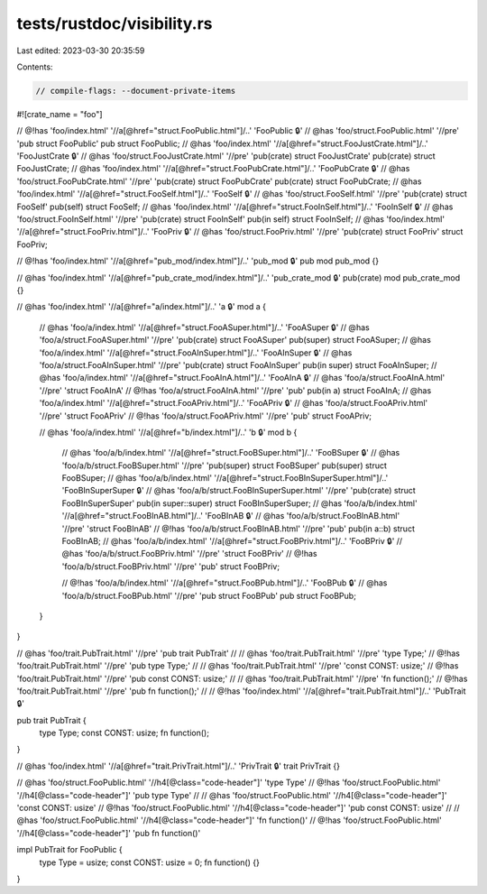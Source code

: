tests/rustdoc/visibility.rs
===========================

Last edited: 2023-03-30 20:35:59

Contents:

.. code-block:: rs

    // compile-flags: --document-private-items

#![crate_name = "foo"]

// @!has 'foo/index.html' '//a[@href="struct.FooPublic.html"]/..' 'FooPublic 🔒'
// @has 'foo/struct.FooPublic.html' '//pre' 'pub struct FooPublic'
pub struct FooPublic;
// @has 'foo/index.html' '//a[@href="struct.FooJustCrate.html"]/..' 'FooJustCrate 🔒'
// @has 'foo/struct.FooJustCrate.html' '//pre' 'pub(crate) struct FooJustCrate'
pub(crate) struct FooJustCrate;
// @has 'foo/index.html' '//a[@href="struct.FooPubCrate.html"]/..' 'FooPubCrate 🔒'
// @has 'foo/struct.FooPubCrate.html' '//pre' 'pub(crate) struct FooPubCrate'
pub(crate) struct FooPubCrate;
// @has 'foo/index.html' '//a[@href="struct.FooSelf.html"]/..' 'FooSelf 🔒'
// @has 'foo/struct.FooSelf.html' '//pre' 'pub(crate) struct FooSelf'
pub(self) struct FooSelf;
// @has 'foo/index.html' '//a[@href="struct.FooInSelf.html"]/..' 'FooInSelf 🔒'
// @has 'foo/struct.FooInSelf.html' '//pre' 'pub(crate) struct FooInSelf'
pub(in self) struct FooInSelf;
// @has 'foo/index.html' '//a[@href="struct.FooPriv.html"]/..' 'FooPriv 🔒'
// @has 'foo/struct.FooPriv.html' '//pre' 'pub(crate) struct FooPriv'
struct FooPriv;

// @!has 'foo/index.html' '//a[@href="pub_mod/index.html"]/..' 'pub_mod 🔒'
pub mod pub_mod {}

// @has 'foo/index.html' '//a[@href="pub_crate_mod/index.html"]/..' 'pub_crate_mod 🔒'
pub(crate) mod pub_crate_mod {}

// @has 'foo/index.html' '//a[@href="a/index.html"]/..' 'a 🔒'
mod a {
    // @has 'foo/a/index.html' '//a[@href="struct.FooASuper.html"]/..' 'FooASuper 🔒'
    // @has 'foo/a/struct.FooASuper.html' '//pre' 'pub(crate) struct FooASuper'
    pub(super) struct FooASuper;
    // @has 'foo/a/index.html' '//a[@href="struct.FooAInSuper.html"]/..' 'FooAInSuper 🔒'
    // @has 'foo/a/struct.FooAInSuper.html' '//pre' 'pub(crate) struct FooAInSuper'
    pub(in super) struct FooAInSuper;
    // @has 'foo/a/index.html' '//a[@href="struct.FooAInA.html"]/..' 'FooAInA 🔒'
    // @has 'foo/a/struct.FooAInA.html' '//pre' 'struct FooAInA'
    // @!has 'foo/a/struct.FooAInA.html' '//pre' 'pub'
    pub(in a) struct FooAInA;
    // @has 'foo/a/index.html' '//a[@href="struct.FooAPriv.html"]/..' 'FooAPriv 🔒'
    // @has 'foo/a/struct.FooAPriv.html' '//pre' 'struct FooAPriv'
    // @!has 'foo/a/struct.FooAPriv.html' '//pre' 'pub'
    struct FooAPriv;

    // @has 'foo/a/index.html' '//a[@href="b/index.html"]/..' 'b 🔒'
    mod b {
        // @has 'foo/a/b/index.html' '//a[@href="struct.FooBSuper.html"]/..' 'FooBSuper 🔒'
        // @has 'foo/a/b/struct.FooBSuper.html' '//pre' 'pub(super) struct FooBSuper'
        pub(super) struct FooBSuper;
        // @has 'foo/a/b/index.html' '//a[@href="struct.FooBInSuperSuper.html"]/..' 'FooBInSuperSuper 🔒'
        // @has 'foo/a/b/struct.FooBInSuperSuper.html' '//pre' 'pub(crate) struct FooBInSuperSuper'
        pub(in super::super) struct FooBInSuperSuper;
        // @has 'foo/a/b/index.html' '//a[@href="struct.FooBInAB.html"]/..' 'FooBInAB 🔒'
        // @has 'foo/a/b/struct.FooBInAB.html' '//pre' 'struct FooBInAB'
        // @!has 'foo/a/b/struct.FooBInAB.html' '//pre' 'pub'
        pub(in a::b) struct FooBInAB;
        // @has 'foo/a/b/index.html' '//a[@href="struct.FooBPriv.html"]/..' 'FooBPriv 🔒'
        // @has 'foo/a/b/struct.FooBPriv.html' '//pre' 'struct FooBPriv'
        // @!has 'foo/a/b/struct.FooBPriv.html' '//pre' 'pub'
        struct FooBPriv;

        // @!has 'foo/a/b/index.html' '//a[@href="struct.FooBPub.html"]/..' 'FooBPub 🔒'
        // @has 'foo/a/b/struct.FooBPub.html' '//pre' 'pub struct FooBPub'
        pub struct FooBPub;
    }
}

// @has 'foo/trait.PubTrait.html' '//pre' 'pub trait PubTrait'
//
// @has 'foo/trait.PubTrait.html' '//pre' 'type Type;'
// @!has 'foo/trait.PubTrait.html' '//pre' 'pub type Type;'
//
// @has 'foo/trait.PubTrait.html' '//pre' 'const CONST: usize;'
// @!has 'foo/trait.PubTrait.html' '//pre' 'pub const CONST: usize;'
//
// @has 'foo/trait.PubTrait.html' '//pre' 'fn function();'
// @!has 'foo/trait.PubTrait.html' '//pre' 'pub fn function();'
//
// @!has 'foo/index.html' '//a[@href="trait.PubTrait.html"]/..' 'PubTrait 🔒'

pub trait PubTrait {
    type Type;
    const CONST: usize;
    fn function();
}

// @has 'foo/index.html' '//a[@href="trait.PrivTrait.html"]/..' 'PrivTrait 🔒'
trait PrivTrait {}

// @has 'foo/struct.FooPublic.html' '//h4[@class="code-header"]' 'type Type'
// @!has 'foo/struct.FooPublic.html' '//h4[@class="code-header"]' 'pub type Type'
//
// @has 'foo/struct.FooPublic.html' '//h4[@class="code-header"]' 'const CONST: usize'
// @!has 'foo/struct.FooPublic.html' '//h4[@class="code-header"]' 'pub const CONST: usize'
//
// @has 'foo/struct.FooPublic.html' '//h4[@class="code-header"]' 'fn function()'
// @!has 'foo/struct.FooPublic.html' '//h4[@class="code-header"]' 'pub fn function()'

impl PubTrait for FooPublic {
    type Type = usize;
    const CONST: usize = 0;
    fn function() {}
}


